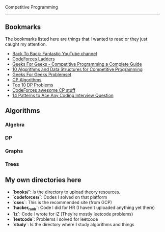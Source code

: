 Competitive Programming
-----------------------------------------------------------------------------------

** Bookmarks
The bookmarks listed here are things that I wanted to read or they just caught my attention.
- [[https://www.youtube.com/c/BackToBackSWE/playlists][Back To Back: Fantastic YouTube channel]]
- [[https://codeforcesladders.firebaseapp.com/][CodeForces Ladders]]
- [[https://www.geeksforgeeks.org/competitive-programming-a-complete-guide/][Geeks For Geeks - Competitive Programming a Complete Guide]]
- [[https://www.geeksforgeeks.org/top-algorithms-and-data-structures-for-competitive-programming/?ref=lbp][10 Algorithms and Data Structures for Competitive Programming]]
- [[https://practice.geeksforgeeks.org/explore/?page=1][Geeks For Geeks Problemset]]
- [[https://cp-algorithms.com/algebra/binary-exp.html][CP Algorithms]]
- [[https://medium.com/techie-delight/top-10-dynamic-programming-problems-5da486eeb360o][Top 10 DP Problems]]
- [[https://codeforces.com/blog/entry/23054?][CodeForces awesome CP stuff]]
- [[https://hackernoon.com/14-patterns-to-ace-any-coding-interview-question-c5bb3357f6ed][14 Patterns to Ace Any Coding Interview Question]]

** Algorithms
*** Algebra
*** DP
*** Graphs
*** Trees

** My own directories here
- **`books/`**: Is the directory to upload theory resources.
- **`codeforces/`**: Codes I solved on that platform
- **`cses`**: This is the recommended site (from GCP)
- **`hacker_rank`**: Code I did for HR (I haven't uploaded anything yet there)
- **`iz`**: Code I wrote for iZ (They're mostly leetcode problems)
- **`leetcode`**: Problems I solved for leetcode
- **`study`**: Is the directory where I study algorithms and things
